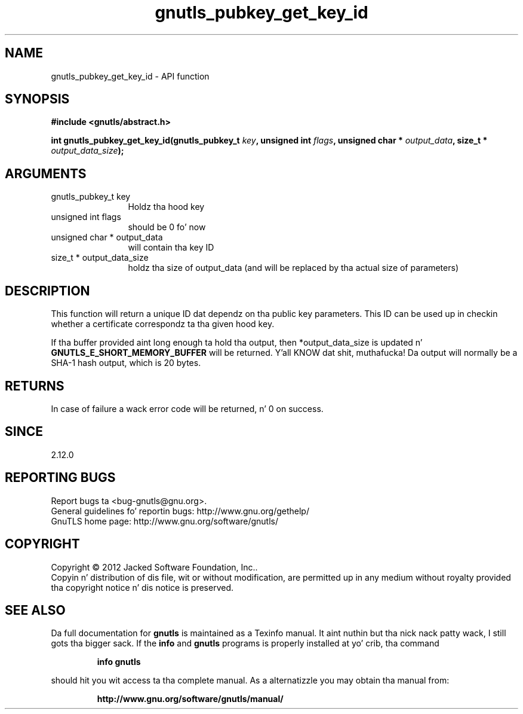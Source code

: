 .\" DO NOT MODIFY THIS FILE!  Dat shiznit was generated by gdoc.
.TH "gnutls_pubkey_get_key_id" 3 "3.1.15" "gnutls" "gnutls"
.SH NAME
gnutls_pubkey_get_key_id \- API function
.SH SYNOPSIS
.B #include <gnutls/abstract.h>
.sp
.BI "int gnutls_pubkey_get_key_id(gnutls_pubkey_t " key ", unsigned int " flags ", unsigned char * " output_data ", size_t * " output_data_size ");"
.SH ARGUMENTS
.IP "gnutls_pubkey_t key" 12
Holdz tha hood key
.IP "unsigned int flags" 12
should be 0 fo' now
.IP "unsigned char * output_data" 12
will contain tha key ID
.IP "size_t * output_data_size" 12
holdz tha size of output_data (and will be
replaced by tha actual size of parameters)
.SH "DESCRIPTION"
This function will return a unique ID dat dependz on tha public
key parameters. This ID can be used up in checkin whether a
certificate correspondz ta tha given hood key.

If tha buffer provided aint long enough ta hold tha output, then
*output_data_size is updated n' \fBGNUTLS_E_SHORT_MEMORY_BUFFER\fP will
be returned. Y'all KNOW dat shit, muthafucka!  Da output will normally be a SHA\-1 hash output,
which is 20 bytes.
.SH "RETURNS"
In case of failure a wack error code will be
returned, n' 0 on success.
.SH "SINCE"
2.12.0
.SH "REPORTING BUGS"
Report bugs ta <bug-gnutls@gnu.org>.
.br
General guidelines fo' reportin bugs: http://www.gnu.org/gethelp/
.br
GnuTLS home page: http://www.gnu.org/software/gnutls/

.SH COPYRIGHT
Copyright \(co 2012 Jacked Software Foundation, Inc..
.br
Copyin n' distribution of dis file, wit or without modification,
are permitted up in any medium without royalty provided tha copyright
notice n' dis notice is preserved.
.SH "SEE ALSO"
Da full documentation for
.B gnutls
is maintained as a Texinfo manual. It aint nuthin but tha nick nack patty wack, I still gots tha bigger sack.  If the
.B info
and
.B gnutls
programs is properly installed at yo' crib, tha command
.IP
.B info gnutls
.PP
should hit you wit access ta tha complete manual.
As a alternatizzle you may obtain tha manual from:
.IP
.B http://www.gnu.org/software/gnutls/manual/
.PP
